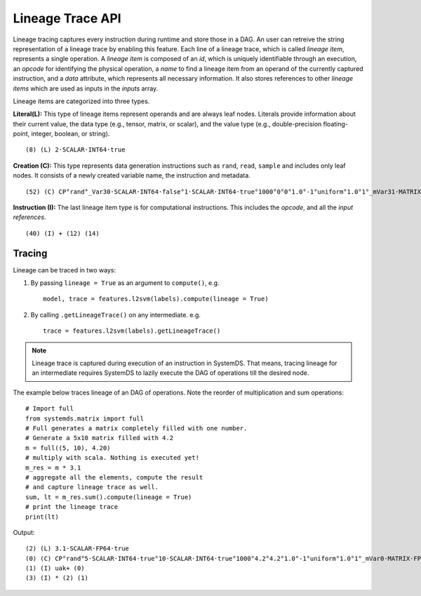.. ------------------------------------------------------------------------------
..  Copyright 2020 Graz University of Technology
..
..  Licensed under the Apache License, Version 2.0 (the "License");
..  you may not use this file except in compliance with the License.
..  You may obtain a copy of the License at
..
..    http://www.apache.org/licenses/LICENSE-2.0
..
..  Unless required by applicable law or agreed to in writing, software
..  distributed under the License is distributed on an "AS IS" BASIS,
..  WITHOUT WARRANTIES OR CONDITIONS OF ANY KIND, either express or implied.
..  See the License for the specific language governing permissions and
..  limitations under the License.
.. ------------------------------------------------------------------------------


Lineage Trace API
=================

Lineage tracing captures every instruction during runtime and store those in a DAG. 
An user can retreive the string representation of a lineage trace by enabling 
this feature. Each line of a lineage trace, which is called *lineage item*, 
represents a single operation. 
A *lineage item* is composed of an *id*, which is uniquely identifiable 
through an execution, an *opcode* for identifying the physical operation, 
a *name* to find a lineage item from an operand of the currently 
captured instruction, and a *data* attribute, which represents all necessary 
information. It also stores references to other *lineage items* 
which are used as inputs in the *inputs* array. 


Lineage items are categorized into three types.

**Literal(L):** This type of lineage items represent operands and are always 
leaf nodes. 
Literals provide information about their current value, 
the data type (e.g., tensor, matrix, or scalar), and the value type 
(e.g., double-precision floating-point, integer, boolean, or string). ::

  (8) (L) 2·SCALAR·INT64·true

**Creation (C):** This type represents data generation instructions 
such as ``rand``, ``read``, ``sample`` and includes only leaf nodes. 
It consists of a newly created variable name, the instruction and metadata. ::

  (52) (C) CP°rand°_Var30·SCALAR·INT64·false°1·SCALAR·INT64·true°1000°0°0°1.0°-1°uniform°1.0°1°_mVar31·MATRIX·FP64

**Instruction (I):** The last lineage item type is for computational 
instructions. This includes the *opcode*, and all the *input references*. ::

  (40) (I) + (12) (14)

.. This means that they return an ``OperationNode``.

Tracing
-------
Lineage can be traced in two ways:

1. By passing ``lineage = True`` as an argument to ``compute()``, e.g. ::

     model, trace = features.l2svm(labels).compute(lineage = True)

2. By calling ``.getLineageTrace()`` on any intermediate. e.g. ::

     trace = features.l2svm(labels).getLineageTrace()

.. note::

  Lineage trace is captured during execution of an instruction in SystemDS.
  That means, tracing lineage for an intermediate requires SystemDS to lazily
  execute the DAG of operations till the desired node.
  
The example below traces lineage of an DAG of operations.
Note the reorder of multiplication and sum operations::

  # Import full
  from systemds.matrix import full
  # Full generates a matrix completely filled with one number.
  # Generate a 5x10 matrix filled with 4.2
  m = full((5, 10), 4.20)
  # multiply with scala. Nothing is executed yet!
  m_res = m * 3.1
  # aggregate all the elements, compute the result 
  # and capture lineage trace as well.
  sum, lt = m_res.sum().compute(lineage = True)
  # print the lineage trace
  print(lt)

Output::

  (2) (L) 3.1·SCALAR·FP64·true
  (0) (C) CP°rand°5·SCALAR·INT64·true°10·SCALAR·INT64·true°1000°4.2°4.2°1.0°-1°uniform°1.0°1°_mVar0·MATRIX·FP64
  (1) (I) uak+ (0)
  (3) (I) * (2) (1)
